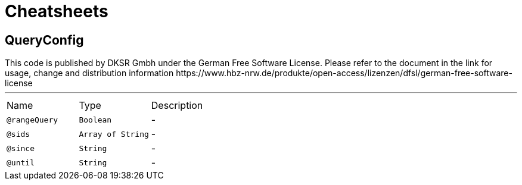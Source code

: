 = Cheatsheets

[[QueryConfig]]
== QueryConfig

++++
 This code is published by DKSR Gmbh under the German Free Software License.
 Please refer to the document in the link for usage, change and distribution information
 https://www.hbz-nrw.de/produkte/open-access/lizenzen/dfsl/german-free-software-license
++++
'''

[cols=">25%,25%,50%"]
[frame="topbot"]
|===
^|Name | Type ^| Description
|[[rangeQuery]]`@rangeQuery`|`Boolean`|-
|[[sids]]`@sids`|`Array of String`|-
|[[since]]`@since`|`String`|-
|[[until]]`@until`|`String`|-
|===

